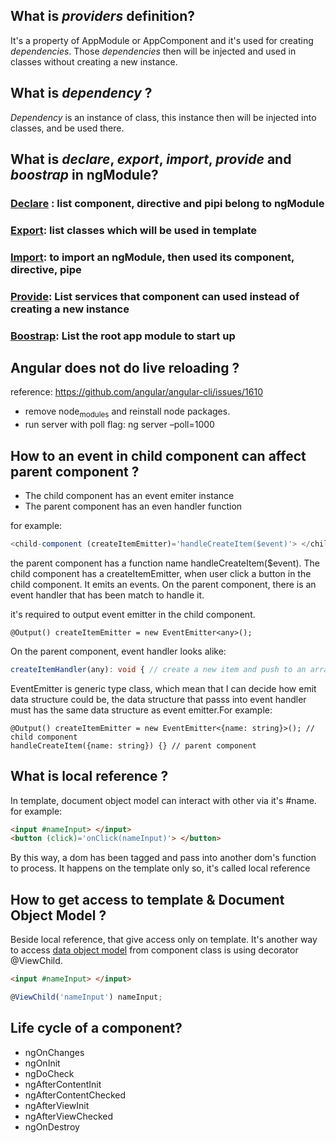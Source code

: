 ** What is  /providers/ definition?
   It's a property of AppModule or AppComponent and it's used for creating /dependencies/.
   Those /dependencies/ then will be injected and used in classes without creating a new instance.
** What is /dependency/ ?
   /Dependency/ is an instance of class, this instance then will be injected into classes, and 
   be used there.
** What is /declare/, /export/, /import/, /provide/ and /boostrap/ in ngModule?
*** _Declare_ : list component, directive and pipi belong to ngModule
*** _Export_: list classes which will be used in template
*** _Import_: to import an ngModule, then used its component, directive, pipe 
*** _Provide_: List services that component can used instead of creating a new instance
*** _Boostrap_: List the root app module to start up
** Angular does not do live reloading ?
   reference: https://github.com/angular/angular-cli/issues/1610
   - remove node_modules and reinstall node packages.
   - run server with poll flag: ng server --poll=1000
** How to an event in child component can affect parent component ?
   - The child component has an event emiter instance
   - The parent component has an even handler function
   
   for example: 
   #+BEGIN_SRC typescript
   <child-component (createItemEmitter)='handleCreateItem($event)'> </child-component>
   #+END_SRC
   the parent component has a function name handleCreateItem($event). The child component has a createItemEmitter, 
   when user click a button in the child component. It emits an events. On the parent component, there is an event 
   handler that has been match to handle it.
   
   it's required to output event emitter in the child component.
   #+BEGIN_SRC language
   @Output() createItemEmitter = new EventEmitter<any>();
   #+END_SRC
   On the parent component, event handler looks alike:
   #+BEGIN_SRC typescript
   createItemHandler(any): void { // create a new item and push to an array maybe.}
   #+END_SRC
   EventEmitter is generic type class, which mean that I can decide how emit data structure could be, the data structure 
   that passs into event handler must has the same data structure as event emitter.For example:
   #+BEGIN_SRC language
   @Output() createItemEmitter = new EventEmitter<{name: string}>(); // child component
   handleCreateItem({name: string}) {} // parent component
   #+END_SRC
** What is local reference ?
   In template, document object model can interact with other via it's #name. for example:
   #+BEGIN_SRC html
   <input #nameInput> </input>
   <button (click)='onClick(nameInput)'> </button>
   #+END_SRC
   By this way, a dom has been tagged and pass into another dom's function to process. 
   It happens on the template only so, it's called local reference
** How to get access to template & Document Object Model ?
   Beside local reference, that give access only on template. It's another way to 
   access _data object model_ from component class is using decorator @ViewChild.
   #+BEGIN_SRC html
   <input #nameInput> </input>
   #+END_SRC
   #+BEGIN_SRC typescript
   @ViewChild('nameInput') nameInput;
   #+END_SRC
** Life cycle of a component?
   - ngOnChanges
   - ngOnInit
   - ngDoCheck
   - ngAfterContentInit
   - ngAfterContentChecked
   - ngAfterViewInit
   - ngAfterViewChecked
   - ngOnDestroy

       
